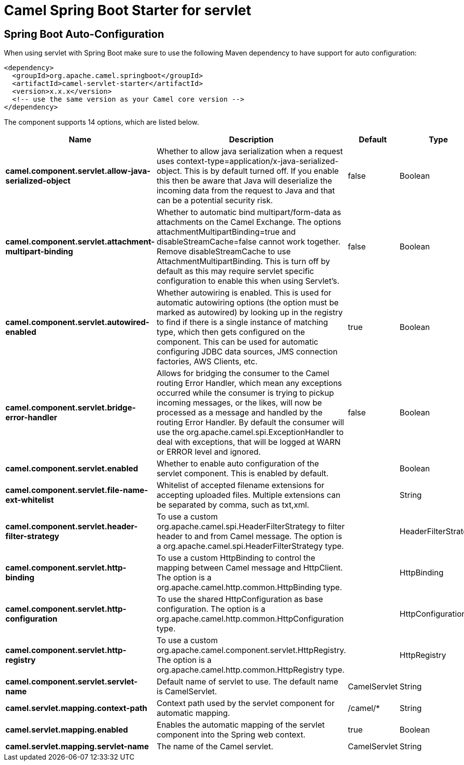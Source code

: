 // spring-boot-auto-configure options: START
:page-partial:
:doctitle: Camel Spring Boot Starter for servlet

== Spring Boot Auto-Configuration

When using servlet with Spring Boot make sure to use the following Maven dependency to have support for auto configuration:

[source,xml]
----
<dependency>
  <groupId>org.apache.camel.springboot</groupId>
  <artifactId>camel-servlet-starter</artifactId>
  <version>x.x.x</version>
  <!-- use the same version as your Camel core version -->
</dependency>
----


The component supports 14 options, which are listed below.



[width="100%",cols="2,5,^1,2",options="header"]
|===
| Name | Description | Default | Type
| *camel.component.servlet.allow-java-serialized-object* | Whether to allow java serialization when a request uses context-type=application/x-java-serialized-object. This is by default turned off. If you enable this then be aware that Java will deserialize the incoming data from the request to Java and that can be a potential security risk. | false | Boolean
| *camel.component.servlet.attachment-multipart-binding* | Whether to automatic bind multipart/form-data as attachments on the Camel Exchange. The options attachmentMultipartBinding=true and disableStreamCache=false cannot work together. Remove disableStreamCache to use AttachmentMultipartBinding. This is turn off by default as this may require servlet specific configuration to enable this when using Servlet's. | false | Boolean
| *camel.component.servlet.autowired-enabled* | Whether autowiring is enabled. This is used for automatic autowiring options (the option must be marked as autowired) by looking up in the registry to find if there is a single instance of matching type, which then gets configured on the component. This can be used for automatic configuring JDBC data sources, JMS connection factories, AWS Clients, etc. | true | Boolean
| *camel.component.servlet.bridge-error-handler* | Allows for bridging the consumer to the Camel routing Error Handler, which mean any exceptions occurred while the consumer is trying to pickup incoming messages, or the likes, will now be processed as a message and handled by the routing Error Handler. By default the consumer will use the org.apache.camel.spi.ExceptionHandler to deal with exceptions, that will be logged at WARN or ERROR level and ignored. | false | Boolean
| *camel.component.servlet.enabled* | Whether to enable auto configuration of the servlet component. This is enabled by default. |  | Boolean
| *camel.component.servlet.file-name-ext-whitelist* | Whitelist of accepted filename extensions for accepting uploaded files. Multiple extensions can be separated by comma, such as txt,xml. |  | String
| *camel.component.servlet.header-filter-strategy* | To use a custom org.apache.camel.spi.HeaderFilterStrategy to filter header to and from Camel message. The option is a org.apache.camel.spi.HeaderFilterStrategy type. |  | HeaderFilterStrategy
| *camel.component.servlet.http-binding* | To use a custom HttpBinding to control the mapping between Camel message and HttpClient. The option is a org.apache.camel.http.common.HttpBinding type. |  | HttpBinding
| *camel.component.servlet.http-configuration* | To use the shared HttpConfiguration as base configuration. The option is a org.apache.camel.http.common.HttpConfiguration type. |  | HttpConfiguration
| *camel.component.servlet.http-registry* | To use a custom org.apache.camel.component.servlet.HttpRegistry. The option is a org.apache.camel.http.common.HttpRegistry type. |  | HttpRegistry
| *camel.component.servlet.servlet-name* | Default name of servlet to use. The default name is CamelServlet. | CamelServlet | String
| *camel.servlet.mapping.context-path* | Context path used by the servlet component for automatic mapping. | /camel/* | String
| *camel.servlet.mapping.enabled* | Enables the automatic mapping of the servlet component into the Spring web context. | true | Boolean
| *camel.servlet.mapping.servlet-name* | The name of the Camel servlet. | CamelServlet | String
|===
// spring-boot-auto-configure options: END
